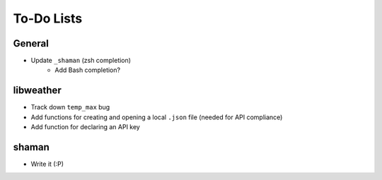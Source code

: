 To-Do Lists
===========

General
-------
- Update ``_shaman`` (zsh completion)
   - Add Bash completion?

libweather
----------
- Track down ``temp_max`` bug
- Add functions for creating and opening a local ``.json`` file (needed for API compliance)
- Add function for declaring an API key

shaman
------
- Write it (:P)
